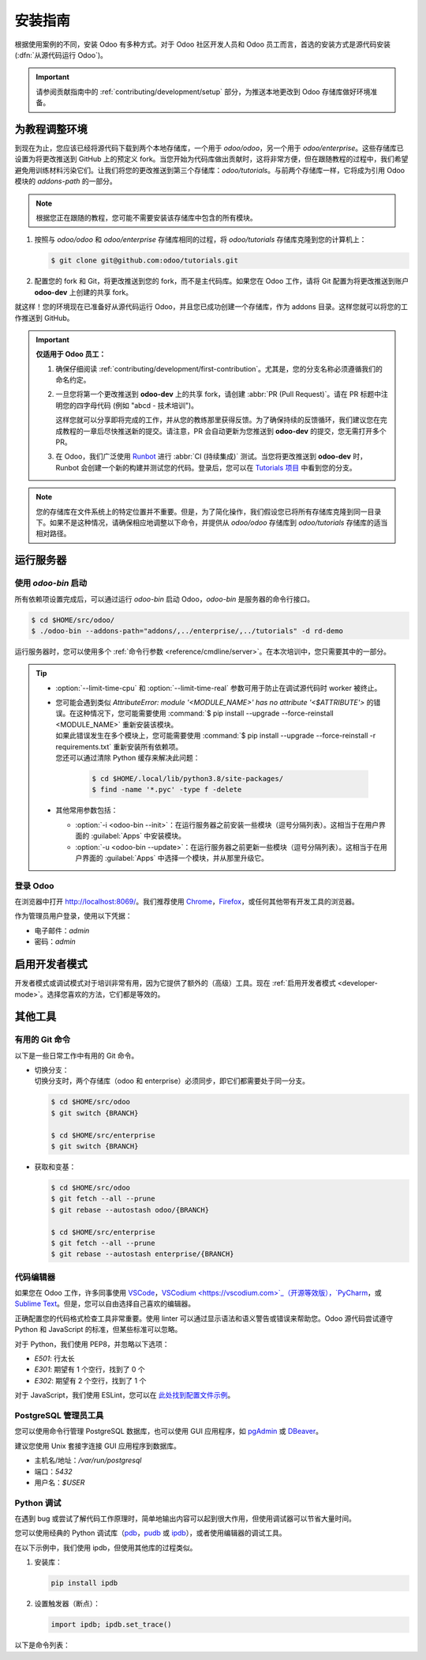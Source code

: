 ===========
安装指南
===========

根据使用案例的不同，安装 Odoo 有多种方式。对于 Odoo 社区开发人员和 Odoo 员工而言，首选的安装方式是源代码安装 (:dfn:`从源代码运行 Odoo`)。

.. important::
   请参阅贡献指南中的 :ref:`contributing/development/setup` 部分，为推送本地更改到 Odoo 存储库做好环境准备。

为教程调整环境
==================

到现在为止，您应该已经将源代码下载到两个本地存储库，一个用于 `odoo/odoo`，另一个用于 `odoo/enterprise`。这些存储库已设置为将更改推送到 GitHub 上的预定义 fork。当您开始为代码库做出贡献时，这将非常方便，但在跟随教程的过程中，我们希望避免用训练材料污染它们。让我们将您的更改推送到第三个存储库：`odoo/tutorials`。与前两个存储库一样，它将成为引用 Odoo 模块的 `addons-path` 的一部分。

.. note::
   根据您正在跟随的教程，您可能不需要安装该存储库中包含的所有模块。

#. 按照与 `odoo/odoo` 和 `odoo/enterprise` 存储库相同的过程，将 `odoo/tutorials` 存储库克隆到您的计算机上：

   .. code-block:: console

      $ git clone git@github.com:odoo/tutorials.git

#. 配置您的 fork 和 Git，将更改推送到您的 fork，而不是主代码库。如果您在 Odoo 工作，请将 Git 配置为将更改推送到账户 **odoo-dev** 上创建的共享 fork。

   .. tabs::

      .. tab:: 将 Git 与您的 fork 链接

         #. 访问 `github.com/odoo/tutorials <https://github.com/odoo/tutorials>`_ 并点击
            :guilabel:`Fork` 按钮在您的帐户上创建该存储库的 fork。

         #. 在以下命令中，将 `<your_github_account>` 替换为您创建 fork 的 GitHub 帐户名称。

            .. code-block:: console

               $ cd /TutorialsPath
               $ git remote add dev git@github.com:<your_github_account>/tutorials.git

      .. tab:: 将 Git 与 odoo-dev 链接

         .. code-block:: console

            $ cd /tutorials
            $ git remote add dev git@github.com:odoo-dev/tutorials.git
            $ git remote set-url --push origin you_should_not_push_on_this_repository

就这样！您的环境现在已准备好从源代码运行 Odoo，并且您已成功创建一个存储库，作为 addons 目录。这样您就可以将您的工作推送到 GitHub。

.. important::

   **仅适用于 Odoo 员工：**

   #. 确保仔细阅读 :ref:`contributing/development/first-contribution`。尤其是，您的分支名称必须遵循我们的命名约定。

   #. 一旦您将第一个更改推送到 **odoo-dev** 上的共享 fork，请创建 :abbr:`PR (Pull Request)`。请在 PR 标题中注明您的四字母代码 (例如 "abcd - 技术培训")。

      这样您就可以分享即将完成的工作，并从您的教练那里获得反馈。为了确保持续的反馈循环，我们建议您在完成教程的一章后尽快推送新的提交。请注意，PR 会自动更新为您推送到 **odoo-dev** 的提交，您无需打开多个 PR。

   #. 在 Odoo，我们广泛使用 `Runbot <https://runbot.odoo.com>`_ 进行 :abbr:`CI (持续集成)` 测试。当您将更改推送到 **odoo-dev** 时，Runbot 会创建一个新的构建并测试您的代码。登录后，您可以在 `Tutorials 项目 <https://runbot.odoo.com/runbot/tutorials-12>`_ 中看到您的分支。

.. note::

   您的存储库在文件系统上的特定位置并不重要。但是，为了简化操作，我们假设您已将所有存储库克隆到同一目录下。如果不是这种情况，请确保相应地调整以下命令，并提供从 `odoo/odoo` 存储库到 `odoo/tutorials` 存储库的适当相对路径。

运行服务器
===========

使用 `odoo-bin` 启动
----------------------

所有依赖项设置完成后，可以通过运行 `odoo-bin` 启动 Odoo，`odoo-bin` 是服务器的命令行接口。

.. code-block:: console

    $ cd $HOME/src/odoo/
    $ ./odoo-bin --addons-path="addons/,../enterprise/,../tutorials" -d rd-demo

运行服务器时，您可以使用多个 :ref:`命令行参数 <reference/cmdline/server>`。在本次培训中，您只需要其中的一部分。

.. option:: -d <database>

   要使用的数据库。

.. option:: --addons-path <directories>

   存储模块的目录的逗号分隔列表。这些目录将被扫描以查找模块。

.. option:: --limit-time-cpu <limit>

   防止 worker 为每个请求使用超过 <limit> 秒的 CPU 时间。

.. option:: --limit-time-real <limit>

   防止 worker 处理请求所用时间超过 <limit> 秒。

.. tip::
   - :option:`--limit-time-cpu` 和 :option:`--limit-time-real` 参数可用于防止在调试源代码时 worker 被终止。
   - | 您可能会遇到类似 `AttributeError: module '<MODULE_NAME>' has no attribute '<$ATTRIBUTE'>` 的错误。在这种情况下，您可能需要使用 :command:`$ pip install --upgrade --force-reinstall <MODULE_NAME>` 重新安装该模块。
     | 如果此错误发生在多个模块上，您可能需要使用 :command:`$ pip install --upgrade --force-reinstall -r requirements.txt` 重新安装所有依赖项。
     | 您还可以通过清除 Python 缓存来解决此问题：

       .. code-block:: console

          $ cd $HOME/.local/lib/python3.8/site-packages/
          $ find -name '*.pyc' -type f -delete

   - 其他常用参数包括：

     - :option:`-i <odoo-bin --init>`：在运行服务器之前安装一些模块（逗号分隔列表）。这相当于在用户界面的 :guilabel:`Apps` 中安装模块。
     - :option:`-u <odoo-bin --update>`：在运行服务器之前更新一些模块（逗号分隔列表）。这相当于在用户界面的 :guilabel:`Apps` 中选择一个模块，并从那里升级它。

登录 Odoo
---------

在浏览器中打开 http://localhost:8069/。我们推荐使用 `Chrome <https://www.google.com/intl/en/chrome/>`_，`Firefox <https://www.mozilla.org/firefox/new/>`_，或任何其他带有开发工具的浏览器。

作为管理员用户登录，使用以下凭据：

- 电子邮件：`admin`
- 密码：`admin`

启用开发者模式
=================

开发者模式或调试模式对于培训非常有用，因为它提供了额外的（高级）工具。现在 :ref:`启用开发者模式 <developer-mode>`。选择您喜欢的方法，它们都是等效的。

其他工具
========

有用的 Git 命令
----------------

以下是一些日常工作中有用的 Git 命令。

- | 切换分支：
  | 切换分支时，两个存储库（odoo 和 enterprise）必须同步，即它们都需要处于同一分支。

  .. code-block:: console

     $ cd $HOME/src/odoo
     $ git switch {BRANCH}

     $ cd $HOME/src/enterprise
     $ git switch {BRANCH}

- 获取和变基：

  .. code-block:: console

     $ cd $HOME/src/odoo
     $ git fetch --all --prune
     $ git rebase --autostash odoo/{BRANCH}

     $ cd $HOME/src/enterprise
     $ git fetch --all --prune
     $ git rebase --autostash enterprise/{BRANCH}

代码编辑器
-----------

如果您在 Odoo 工作，许多同事使用 `VSCode <https://code.visualstudio.com>`_，`VSCodium <https://vscodium.com>`_（开源等效版），`PyCharm <https://www.jetbrains.com/pycharm/download/#section=linux>`_，或 `Sublime Text <https://www.sublimetext.com>`_。但是，您可以自由选择自己喜欢的编辑器。

正确配置您的代码格式检查工具非常重要。使用 linter 可以通过显示语法和语义警告或错误来帮助您。Odoo 源代码尝试遵守 Python 和 JavaScript 的标准，但某些标准可以忽略。

对于 Python，我们使用 PEP8，并忽略以下选项：

- `E501`: 行太长
- `E301`: 期望有 1 个空行，找到了 0 个
- `E302`: 期望有 2 个空行，找到了 1 个

对于 JavaScript，我们使用 ESLint，您可以在 `此处找到配置文件示例 <https://github.com/odoo/odoo/wiki/Javascript-coding-guidelines#use-a-linter>`_。

PostgreSQL 管理员工具
----------------------

您可以使用命令行管理 PostgreSQL 数据库，也可以使用 GUI 应用程序，如 `pgAdmin <https://www.pgadmin.org/download/pgadmin-4-apt/>`_ 或 `DBeaver <https://dbeaver.io/>`_。

建议您使用 Unix 套接字连接 GUI 应用程序到数据库。

- 主机名/地址：`/var/run/postgresql`
- 端口：`5432`
- 用户名：`$USER`

Python 调试
-----------

在遇到 bug 或尝试了解代码工作原理时，简单地输出内容可以起到很大作用，但使用调试器可以节省大量时间。

您可以使用经典的 Python 调试库（`pdb <https://docs.python.org/3/library/pdb.html>`_，`pudb <https://pypi.org/project/pudb/>`_ 或 `ipdb <https://pypi.org/project/ipdb/>`_），或者使用编辑器的调试工具。

在以下示例中，我们使用 ipdb，但使用其他库的过程类似。

#. 安装库：

   .. code-block:: console

      pip install ipdb

#. 设置触发器（断点）：

   .. code-block:: python

      import ipdb; ipdb.set_trace()

   .. example::

      .. code-block:: python
         :emphasize-lines: 2

         def copy(self, default=None):
             import ipdb; ipdb.set_trace()
             self.ensure_one()
             chosen_name = default.get('name') if default else ''
             new_name = chosen_name or _('%s (copy)') % self.name
             default = dict(default or {}, name=new_name)
             return super(Partner, self).copy(default)

以下是命令列表：

.. option:: h(elp) [command]

   如果未提供参数，则打印可用命令列表。如果提供了命令作为参数，则打印有关该命令的帮助信息。

.. option:: pp expression

   使用 `pprint` 模块对 `expression` 的值进行漂亮打印。

.. option:: w(here)

   打印堆栈跟踪，最近的帧在底部。

.. option:: d(own)

   将当前帧向下移动一层（到较新的帧）。

.. option:: u(p)

   将当前帧向上移动一层（到较旧的帧）。

.. option:: n(ext)

   继续执行，直到到达当前函数中的下一行或返回。

.. option:: c(ontinue)

   继续执行，只有在遇到断点时才会停止。

.. option:: s(tep)

   执行当前行。在首次可能的情况下停止（无论是在调用的函数中，还是在当前函数中的下一行）。

.. option:: q(uit)

   退出调试器。正在执行的程序将被中止。
